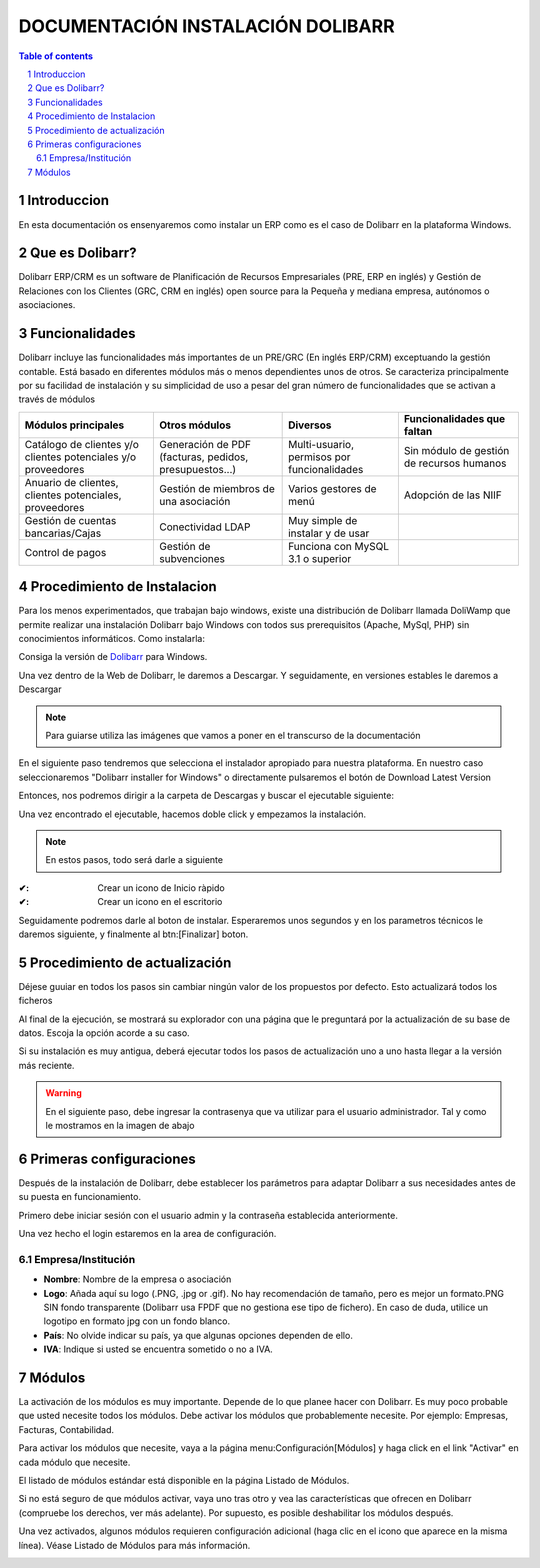 DOCUMENTACIÓN INSTALACIÓN DOLIBARR
=========================================

.. sectnum::

.. contents:: Table of contents

Introduccion
~~~~~~~~~~~~~~~~~~~~~~~~~

En esta documentación os ensenyaremos como instalar un ERP como es el caso de Dolibarr en la
plataforma Windows.

Que es Dolibarr?
~~~~~~~~~~~~~~~~~~~~~~~~~

Dolibarr ERP/CRM es un software de Planificación de Recursos Empresariales (PRE, ERP en inglés) y 
Gestión de Relaciones con los Clientes (GRC, CRM en inglés) open source para la Pequeña y mediana empresa,
autónomos o asociaciones.

Funcionalidades
~~~~~~~~~~~~~~~~~~~~~~~~~

Dolibarr incluye las funcionalidades más importantes de un PRE/GRC (En inglés ERP/CRM) exceptuando la gestión contable.
Está basado en diferentes módulos más o menos dependientes unos de otros. Se caracteriza principalmente por su 
facilidad de instalación y su simplicidad de uso a pesar del gran número de funcionalidades que se activan a través
de módulos

+----------------------+----------------------+----------------------+-----------------------------+
| Módulos principales  | Otros módulos        |       Diversos       | Funcionalidades que faltan  |
+======================+======================+======================+=============================+
| Catálogo de clientes | Generación de        | Multi-usuario,       | Sin módulo de gestión de    |
| y/o clientes         | PDF (facturas,       | permisos por         | recursos humanos            |
| potenciales          | pedidos,             | funcionalidades      |                             |
| y/o proveedores      | presupuestos...)     |                      |                             |
+----------------------+----------------------+----------------------+-----------------------------+
| Anuario de clientes, | Gestión de miembros  | Varios gestores      | Adopción de las NIIF        |
| clientes potenciales,| de una asociación    | de menú              |                             |
| proveedores          |                      |                      |                             |
|                      |                      |                      |                             |
+----------------------+----------------------+----------------------+-----------------------------+
| Gestión de cuentas   | Conectividad LDAP    | Muy simple de        |                             |
| bancarias/Cajas      |                      | instalar y de usar   |                             |
|                      |                      |                      |                             |
|                      |                      |                      |                             |
+----------------------+----------------------+----------------------+-----------------------------+
| Control de pagos     | Gestión de           | Funciona con MySQL   |                             |
|                      | subvenciones         | 3.1 o superior       |                             |
|                      |                      |                      |                             |
|                      |                      |                      |                             |
+----------------------+----------------------+----------------------+-----------------------------+

Procedimiento de Instalacion
~~~~~~~~~~~~~~~~~~~~~~~~~

Para los menos experimentados, que trabajan bajo windows, existe una distribución de Dolibarr llamada DoliWamp
que permite realizar una instalación Dolibarr bajo Windows con todos sus prerequisitos (Apache, MySql, PHP)
sin conocimientos informáticos. Como instalarla:

Consiga la versión de `Dolibarr <http://www.dolibarr.es/>`_ para Windows. 

Una vez dentro de la Web de Dolibarr, le daremos a Descargar. Y seguidamente, en versiones estables le daremos a
Descargar

.. note::
    Para guiarse utiliza las imágenes que vamos a poner en el transcurso de la documentación

.. image:: ./Recursos/1.PNG
    :align: center

.. image:: ./Recursos/2.PNG
    :align: center


En el siguiente paso tendremos que selecciona el instalador apropiado para nuestra plataforma. En nuestro caso
seleccionaremos "Dolibarr installer for Windows" o directamente pulsaremos el botón de Download Latest Version


.. image:: ./Recursos/3.PNG
    :align: center

Entonces, nos podremos dirigir a la carpeta de Descargas y buscar el ejecutable siguiente:

.. image:: ./Recursos/4.PNG
    :align: center

Una vez encontrado el ejecutable, hacemos doble click y empezamos la instalación.

.. note:: 
    En estos pasos, todo será darle a siguiente

.. image:: ./Recursos/5.PNG
    :align: center

.. image:: ./Recursos/6.PNG
    :align: center

.. image:: ./Recursos/7.PNG
    :align: center

.. seealso::
     Si usted desea tener un icono en el escritorio o inicio ràpido solo tendra que aceptarlo en el checkbox


:✔: Crear un icono de Inicio ràpido
:✔: Crear un icono en el escritorio

Seguidamente podremos darle al boton de instalar. Esperaremos unos segundos y en los parametros técnicos le daremos 
siguiente, y finalmente al btn:[Finalizar] boton.

.. image:: ./Recursos/8.PNG
    :align: center

.. image:: ./Recursos/9.PNG
    :align: center

.. image:: ./Recursos/10.PNG
    :align: center

.. image:: ./Recursos/13.PNG
    :align: center

Procedimiento de actualización 
~~~~~~~~~~~~~~~~~~~~~~~~~

Déjese guuiar en todos los pasos sin cambiar ningún valor de los propuestos por defecto. Esto actualizará todos
los ficheros 

Al final de la ejecución, se mostrará su explorador con una página que le preguntará por la actualización de su
base de datos. Escoja la opción acorde a su caso. 

Si su instalación es muy antigua, deberá ejecutar todos los pasos de actualización uno a uno hasta llegar a la versión más reciente. 

.. image:: ./Recursos/14.PNG
    :align: center

.. image:: ./Recursos/15.PNG
    :align: center

.. image:: ./Recursos/16.PNG
    :align: center

.. image:: ./Recursos/17.PNG
    :align: center

.. image:: ./Recursos/18.PNG
    :align: center

.. image:: ./Recursos/19.PNG
    :align: center

.. image:: ./Recursos/20.PNG
    :align: center

.. image:: ./Recursos/21.PNG
    :align: center

.. warning::  
    En el siguiente paso, debe ingresar la contrasenya que va utilizar para el usuario administrador. Tal y como le
    mostramos en la imagen de abajo

.. image:: ./Recursos/22.PNG
    :align: center

.. image:: ./Recursos/23.PNG
    :align: center

Primeras configuraciones
~~~~~~~~~~~~~~~~~~~~~~~~~

Después de la instalación de Dolibarr, debe establecer los parámetros para adaptar Dolibarr a
sus necesidades antes de su puesta en funcionamiento. 

Primero debe iniciar sesión con el usuario admin y la contraseña establecida anteriormente.

.. image:: ./Recursos/24.PNG
    :align: center

Una vez hecho el login estaremos en la area de configuración.

.. image:: ./Recursos/25.PNG
    :align: center

Empresa/Institución
-------------------------------- 

* **Nombre**: Nombre de la empresa o asociación
* **Logo**: Añada aquí su logo (.PNG, .jpg or .gif). No hay recomendación de tamaño, pero es mejor un formato.PNG SIN fondo transparente (Dolibarr usa FPDF que no gestiona ese tipo de fichero). En caso de duda, utilice un logotipo en formato jpg con un fondo blanco.
* **País**: No olvide indicar su país, ya que algunas opciones dependen de ello.
* **IVA**: Indique si usted se encuentra sometido o no a IVA. 

.. image:: ./Recursos/26.PNG
    :align: center

.. image:: ./Recursos/27.PNG
    :align: center

.. image:: ./Recursos/28.PNG
    :align: center

.. image:: ./Recursos/29.PNG
    :align: center

Módulos 
~~~~~~~~~~~~~~~~~~~~~~~~~

La activación de los módulos es muy importante. Depende de lo que planee hacer con Dolibarr. Es muy poco probable que usted necesite todos los módulos. Debe activar los módulos que probablemente necesite. Por ejemplo: Empresas, Facturas, Contabilidad.

Para activar los módulos que necesite, vaya a la página menu:Configuración[Módulos] y haga click en el link "Activar" en cada módulo que necesite.

El listado de módulos estándar está disponible en la página Listado de Módulos.

Si no está seguro de que módulos activar, vaya uno tras otro y vea las características que ofrecen en Dolibarr (compruebe los derechos, ver más adelante). Por supuesto, es posible deshabilitar los módulos después.

Una vez activados, algunos módulos requieren configuración adicional (haga clic en el icono que aparece en la misma línea). Véase Listado de Módulos para más información. 

.. image:: ./Recursos/30.PNG
    :align: center
